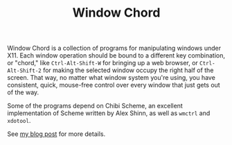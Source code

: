 #+Title: Window Chord
#+HTML_HEAD: <meta name="viewport" content="width=device-width, initial-scale=1" />
#+OPTIONS: html-postamble:nil
#+OPTIONS: num:nil
#+OPTIONS: toc:nil

Window Chord is a collection of programs for manipulating windows
under X11.  Each window operation should be bound to a different key
combination, or "chord," like ~Ctrl-Alt-Shift-W~ for bringing up a web
browser, or ~Ctrl-Alt-Shift-2~ for making the selected window occupy
the right half of the screen.  That way, no matter what window system
you're using, you have consistent, quick, mouse-free control over
every window that just gets out of the way.

Some of the programs depend on Chibi Scheme, an excellent
implementation of Scheme written by Alex Shinn, as well as ~wmctrl~
and ~xdotool~.

See [[https://speechcode.com/blog/window-chord][my blog post]] for more details.